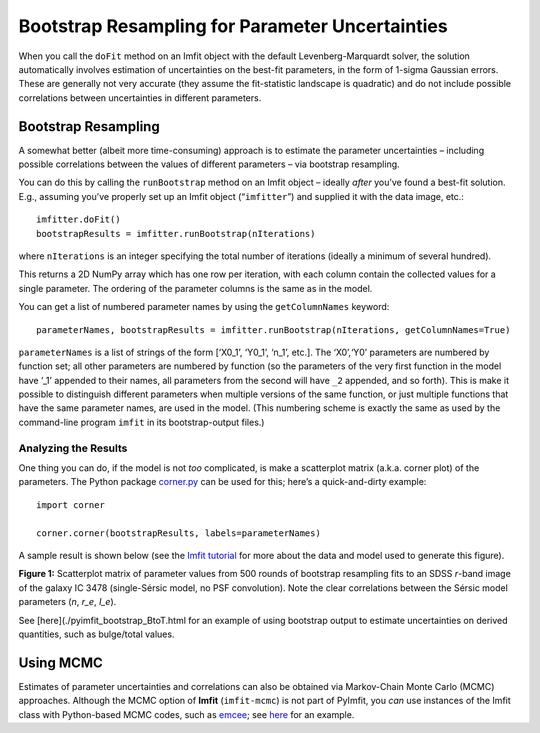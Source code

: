 Bootstrap Resampling for Parameter Uncertainties
================================================

When you call the ``doFit`` method on an Imfit object with the default
Levenberg-Marquardt solver, the solution automatically involves
estimation of uncertainties on the best-fit parameters, in the form of
1-sigma Gaussian errors. These are generally not very accurate (they
assume the fit-statistic landscape is quadratic) and do not include
possible correlations between uncertainties in different parameters.

Bootstrap Resampling
--------------------

A somewhat better (albeit more time-consuming) approach is to estimate
the parameter uncertainties – including possible correlations between
the values of different parameters – via bootstrap resampling.

You can do this by calling the ``runBootstrap`` method on an Imfit
object – ideally *after* you’ve found a best-fit solution. E.g.,
assuming you’ve properly set up an Imfit object (“``imfitter``”) and
supplied it with the data image, etc.:

::

   imfitter.doFit()
   bootstrapResults = imfitter.runBootstrap(nIterations)

where ``nIterations`` is an integer specifying the total number of
iterations (ideally a minimum of several hundred).

This returns a 2D NumPy array which has one row per iteration, with each
column contain the collected values for a single parameter. The ordering
of the parameter columns is the same as in the model.

You can get a list of numbered parameter names by using the
``getColumnNames`` keyword:

::

   parameterNames, bootstrapResults = imfitter.runBootstrap(nIterations, getColumnNames=True)

``parameterNames`` is a list of strings of the form [‘X0_1’, ‘Y0_1’,
‘n_1’, etc.]. The ‘X0’,‘Y0’ parameters are numbered by function set; all
other parameters are numbered by function (so the parameters of the very
first function in the model have ’_1’ appended to their names, all
parameters from the second will have ``_2`` appended, and so forth).
This is make it possible to distinguish different parameters when
multiple versions of the same function, or just multiple functions that
have the same parameter names, are used in the model. (This numbering
scheme is exactly the same as used by the command-line program ``imfit``
in its bootstrap-output files.)

Analyzing the Results
~~~~~~~~~~~~~~~~~~~~~

One thing you can do, if the model is not *too* complicated, is make a
scatterplot matrix (a.k.a. corner plot) of the parameters. The Python
package `corner.py <https://corner.readthedocs.io/en/latest/>`__ can be
used for this; here’s a quick-and-dirty example:

::

   import corner

   corner.corner(bootstrapResults, labels=parameterNames)

A sample result is shown below (see the `Imfit
tutorial <https://www.mpe.mpg.de/~erwin/code/imfit/markdown/index.html>`__
for more about the data and model used to generate this figure).

.. image:: ./bootstrap_fig.png

**Figure 1:** Scatterplot matrix of parameter values from 500 rounds of
bootstrap resampling fits to an SDSS *r*-band image of the galaxy IC
3478 (single-Sérsic model, no PSF convolution). Note the clear
correlations between the Sérsic model parameters (*n*, *r_e*, *I_e*).

See [here](./pyimfit_bootstrap_BtoT.html for an example of using
bootstrap output to estimate uncertainties on derived quantities, such
as bulge/total values.

.. raw:: html

   <p>

Using MCMC
----------

Estimates of parameter uncertainties and correlations can also be
obtained via Markov-Chain Monte Carlo (MCMC) approaches. Although the
MCMC option of **Imfit** (``imfit-mcmc``) is not part of PyImfit, you
*can* use instances of the Imfit class with Python-based MCMC codes,
such as `emcee <https://github.com/dfm/emcee>`__; see
`here <./pyimfit_emcee.html>`__ for an example.
